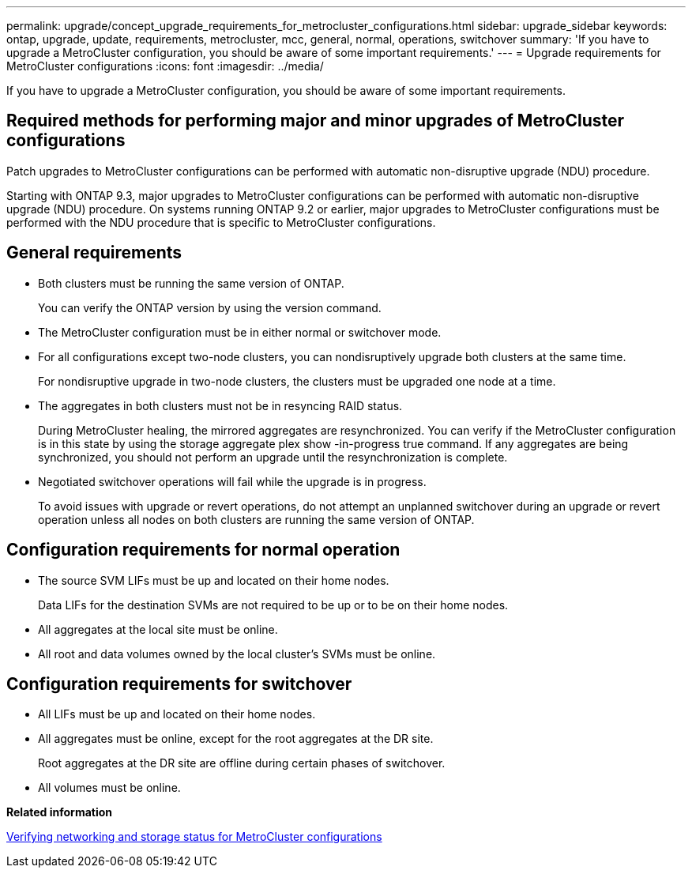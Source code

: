 ---
permalink: upgrade/concept_upgrade_requirements_for_metrocluster_configurations.html
sidebar: upgrade_sidebar
keywords: ontap, upgrade, update, requirements, metrocluster, mcc, general, normal, operations, switchover
summary: 'If you have to upgrade a MetroCluster configuration, you should be aware of some important requirements.'
---
= Upgrade requirements for MetroCluster configurations
:icons: font
:imagesdir: ../media/

[.lead]
If you have to upgrade a MetroCluster configuration, you should be aware of some important requirements.

== Required methods for performing major and minor upgrades of MetroCluster configurations

Patch upgrades to MetroCluster configurations can be performed with automatic non-disruptive upgrade (NDU) procedure.

Starting with ONTAP 9.3, major upgrades to MetroCluster configurations can be performed with automatic non-disruptive upgrade (NDU) procedure. On systems running ONTAP 9.2 or earlier, major upgrades to MetroCluster configurations must be performed with the NDU procedure that is specific to MetroCluster configurations.

== General requirements

* Both clusters must be running the same version of ONTAP.
+
You can verify the ONTAP version by using the version command.

* The MetroCluster configuration must be in either normal or switchover mode.
* For all configurations except two-node clusters, you can nondisruptively upgrade both clusters at the same time.
+
For nondisruptive upgrade in two-node clusters, the clusters must be upgraded one node at a time.

* The aggregates in both clusters must not be in resyncing RAID status.
+
During MetroCluster healing, the mirrored aggregates are resynchronized. You can verify if the MetroCluster configuration is in this state by using the storage aggregate plex show -in-progress true command. If any aggregates are being synchronized, you should not perform an upgrade until the resynchronization is complete.

* Negotiated switchover operations will fail while the upgrade is in progress.
+
To avoid issues with upgrade or revert operations, do not attempt an unplanned switchover during an upgrade or revert operation unless all nodes on both clusters are running the same version of ONTAP.

== Configuration requirements for normal operation

* The source SVM LIFs must be up and located on their home nodes.
+
Data LIFs for the destination SVMs are not required to be up or to be on their home nodes.

* All aggregates at the local site must be online.
* All root and data volumes owned by the local cluster's SVMs must be online.

== Configuration requirements for switchover

* All LIFs must be up and located on their home nodes.
* All aggregates must be online, except for the root aggregates at the DR site.
+
Root aggregates at the DR site are offline during certain phases of switchover.

* All volumes must be online.

*Related information*

xref:task_verifying_the_networking_and_storage_status_for_metrocluster_cluster_is_ready.adoc[Verifying networking and storage status for MetroCluster configurations]
